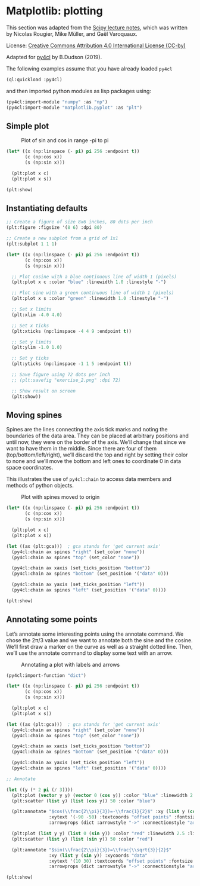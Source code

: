 * Matplotlib: plotting

This section was adapted from the [[https://scipy-lectures.org/intro/matplotlib/index.html][Scipy lecture notes]], which was
written by Nicolas Rougier, Mike Müller, and Gaël Varoquaux. 

License: [[http://creativecommons.org/licenses/by/4.0/][Creative Commons Attribution 4.0 International License (CC-by)]]

Adapted for [[https://github.com/bendudson/py4cl][py4cl]] by B.Dudson (2019).

The following examples assume that you have already loaded =py4cl= 
#+BEGIN_SRC lisp
(ql:quickload :py4cl)
#+END_SRC

#+RESULTS:
| :PY4CL |

and then imported python modules as lisp packages using:
#+BEGIN_SRC lisp
(py4cl:import-module "numpy" :as "np")
(py4cl:import-module "matplotlib.pyplot" :as "plt")
#+END_SRC

#+RESULTS:
: T

** Simple plot

#+CAPTION: Plot of sin and cos in range -pi to pi
#+NAME:   fig:simple
[[./matplotlib_1.png]]

#+BEGIN_SRC lisp
(let* ((x (np:linspace (- pi) pi 256 :endpoint t))
       (c (np:cos x))
       (s (np:sin x)))

  (plt:plot x c)
  (plt:plot x s))

(plt:show)
#+END_SRC

#+RESULTS:
: NIL

** Instantiating defaults

#+BEGIN_SRC lisp
;; Create a figure of size 8x6 inches, 80 dots per inch
(plt:figure :figsize '(8 6) :dpi 80)

;; Create a new subplot from a grid of 1x1
(plt:subplot 1 1 1)

(let* ((x (np:linspace (- pi) pi 256 :endpoint t))
       (c (np:cos x))
       (s (np:sin x)))

  ;; Plot cosine with a blue continuous line of width 1 (pixels)
  (plt:plot x c :color "blue" :linewidth 1.0 :linestyle "-")

  ;; Plot sine with a green continuous line of width 1 (pixels)
  (plt:plot x s :color "green" :linewidth 1.0 :linestyle "-")

  ;; Set x limits
  (plt:xlim -4.0 4.0)

  ;; Set x ticks
  (plt:xticks (np:linspace -4 4 9 :endpoint t))

  ;; Set y limits
  (plt:ylim -1.0 1.0)

  ;; Set y ticks
  (plt:yticks (np:linspace -1 1 5 :endpoint t))

  ;; Save figure using 72 dots per inch
  ;; (plt:savefig "exercise_2.png" :dpi 72)

  ;; Show result on screen
  (plt:show))
#+END_SRC

#+RESULTS:
: NIL

** Moving spines

Spines are the lines connecting the axis tick marks and noting the
boundaries of the data area. They can be placed at arbitrary positions
and until now, they were on the border of the axis. We’ll change that
since we want to have them in the middle. Since there are four of them
(top/bottom/left/right), we’ll discard the top and right by setting
their color to none and we’ll move the bottom and left ones to
coordinate 0 in data space coordinates.

This illustrates the use of =py4cl:chain= to access data members and methods
of python objects.

#+CAPTION: Plot with spines moved to origin
#+NAME:   fig:moving_spines
[[./matplotlib_2.png]]

#+BEGIN_SRC lisp
(let* ((x (np:linspace (- pi) pi 256 :endpoint t))
       (c (np:cos x))
       (s (np:sin x)))

  (plt:plot x c)
  (plt:plot x s))

(let ((ax (plt:gca)))  ; gca stands for 'get current axis'
  (py4cl:chain ax spines "right" (set_color "none"))
  (py4cl:chain ax spines "top" (set_color "none"))

  (py4cl:chain ax xaxis (set_ticks_position "bottom"))
  (py4cl:chain ax spines "bottom" (set_position '("data" 0)))

  (py4cl:chain ax yaxis (set_ticks_position "left"))
  (py4cl:chain ax spines "left" (set_position '("data" 0))))

(plt:show)
#+END_SRC

#+RESULTS:
: NIL

** Annotating some points

Let’s annotate some interesting points using the annotate command. We
chose the 2π/3 value and we want to annotate both the sine and the
cosine. We’ll first draw a marker on the curve as well as a straight
dotted line. Then, we’ll use the annotate command to display some text
with an arrow.

#+CAPTION: Annotating a plot with labels and arrows
#+NAME:   fig:annotation
[[./matplotlib_3.png]]

#+BEGIN_SRC lisp
(py4cl:import-function "dict")

(let* ((x (np:linspace (- pi) pi 256 :endpoint t))
       (c (np:cos x))
       (s (np:sin x)))

  (plt:plot x c)
  (plt:plot x s))

(let ((ax (plt:gca)))  ; gca stands for 'get current axis'
  (py4cl:chain ax spines "right" (set_color "none"))
  (py4cl:chain ax spines "top" (set_color "none"))

  (py4cl:chain ax xaxis (set_ticks_position "bottom"))
  (py4cl:chain ax spines "bottom" (set_position '("data" 0)))

  (py4cl:chain ax yaxis (set_ticks_position "left"))
  (py4cl:chain ax spines "left" (set_position '("data" 0))))

;; Annotate

(let ((y (* 2 pi (/ 3))))
  (plt:plot (vector y y) (vector 0 (cos y)) :color "blue" :linewidth 2.5 :linestyle "--")
  (plt:scatter (list y) (list (cos y)) 50 :color "blue")

  (plt:annotate "$cos(\\frac{2\\pi}{3})=-\\frac{1}{2}$" :xy (list y (cos y)) :xycoords "data"
                :xytext '(-90 -50) :textcoords "offset points" :fontsize 16
                :arrowprops (dict :arrowstyle "->" :connectionstyle "arc3,rad=.2"))
  
  (plt:plot (list y y) (list 0 (sin y)) :color "red" :linewidth 2.5 :linestyle "--")
  (plt:scatter (list y) (list (sin y)) 50 :color "red")

  (plt:annotate "$sin(\\frac{2\\pi}{3})=\\frac{\\sqrt{3}}{2}$" 
                :xy (list y (sin y)) :xycoords "data"
                :xytext '(10 30) :textcoords "offset points" :fontsize 16
                :arrowprops (dict :arrowstyle "->" :connectionstyle "arc3,rad=.2")))

(plt:show)
#+END_SRC

#+RESULTS:
: NIL

